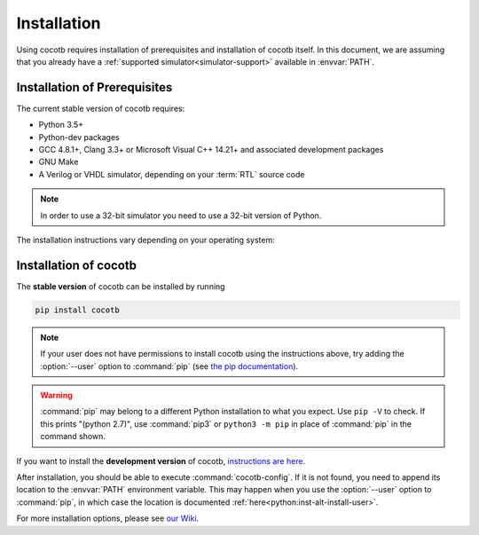 .. _install:

************
Installation
************

Using cocotb requires installation of prerequisites and installation of cocotb itself.
In this document, we are assuming that you already have a
:ref:`supported simulator<simulator-support>` available in :envvar:`PATH`.


.. _install-prerequisites:

Installation of Prerequisites
=============================

The current stable version of cocotb requires:

* Python 3.5+
* Python-dev packages
* GCC 4.8.1+, Clang 3.3+ or Microsoft Visual C++ 14.21+ and associated development packages
* GNU Make
* A Verilog or VHDL simulator, depending on your :term:`RTL` source code

.. versionchanged:: 1.4 Dropped Python 2 support

.. note:: In order to use a 32-bit simulator you need to use a 32-bit version of Python.

The installation instructions vary depending on your operating system:

.. tabs::

   .. group-tab:: Windows

      `Conda <https://conda.io/>`_ is an open-source package and environment management system that we recommend for Windows.

      Download and install `Miniconda <https://docs.conda.io/en/latest/miniconda.html>`_ from https://conda.io/.
      From an Anaconda Prompt, use the following line to install a compiler (GCC or Clang) and GNU Make:

      .. code-block::

         conda install -c msys2 m2-base m2-make

   .. group-tab:: Linux - Debian

      In a terminal, run

      .. code-block:: bash

          sudo apt-get install make gcc g++ python3 python3-dev python3-pip

   .. group-tab:: Linux - Red Hat

      In a terminal, run

      .. code-block:: bash

          sudo yum install make gcc gcc-c++ libstdc++-devel python3 python3-devel python3-pip

   .. group-tab:: macOS

      We recommmend using the `Homebrew <https://brew.sh/>`_ package manager.
      After installing it, run the following line in a terminal:

      .. code-block:: bash

           brew install python icarus-verilog gtkwave


.. _install-cocotb:
.. _installation-via-pip:

Installation of cocotb
======================

The **stable version** of cocotb can be installed by running

.. code-block:: bash

    pip install cocotb

.. note::

    If your user does not have permissions to install cocotb using the instructions above,
    try adding the :option:`--user` option to :command:`pip`
    (see `the pip documentation <https://pip.pypa.io/en/stable/user_guide/#user-installs>`_).

.. warning::

    :command:`pip` may belong to a different Python installation to what you expect.
    Use ``pip -V`` to check.
    If this prints "(python 2.7)", use :command:`pip3` or ``python3 -m pip`` in place of :command:`pip` in the command shown.

If you want to install the **development version** of cocotb,
`instructions are here <https://docs.cocotb.org/en/latest/install_devel.html>`_.

After installation, you should be able to execute :command:`cocotb-config`.
If it is not found, you need to append its location to the :envvar:`PATH` environment variable.
This may happen when you use the :option:`--user` option to :command:`pip`,
in which case the location is documented :ref:`here<python:inst-alt-install-user>`.


For more installation options, please see `our Wiki <https://github.com/cocotb/cocotb/wiki/Tier-2-Setup-Instructions>`_.
